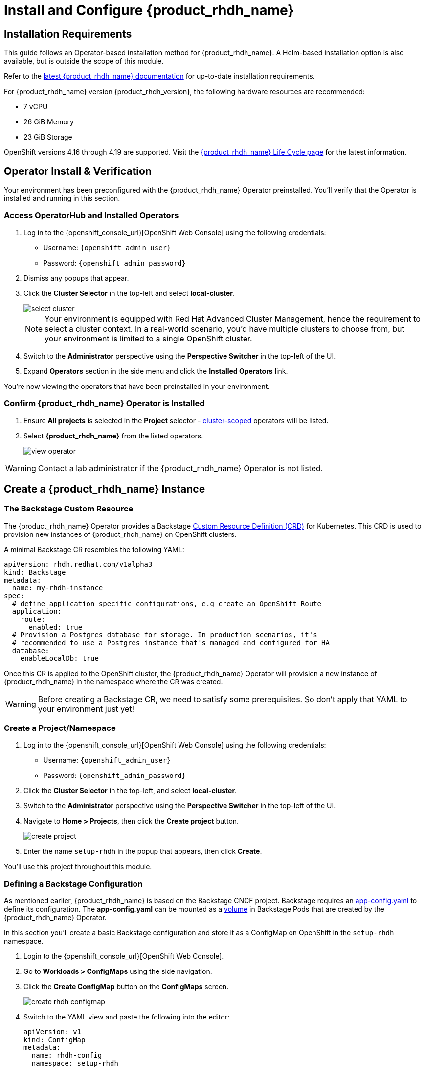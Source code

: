 :rhdh_project: setup-rhdh
:rhdh_instance: rhdh
:rhdh_cm_name: rhdh-config

= Install and Configure {product_rhdh_name}

== Installation Requirements

This guide follows an Operator-based installation method for {product_rhdh_name}. A Helm-based installation option is also available, but is outside the scope of this module.

Refer to the https://docs.redhat.com/en/documentation/red_hat_developer_hub/[latest {product_rhdh_name} documentation] for up-to-date installation requirements.

For {product_rhdh_name} version {product_rhdh_version}, the following hardware resources are recommended:

* 7 vCPU
* 26 GiB Memory
* 23 GiB Storage

OpenShift versions 4.16 through 4.19 are supported. Visit the https://access.redhat.com/support/policy/updates/developerhub[{product_rhdh_name} Life Cycle page] for the latest information.

== Operator Install & Verification

Your environment has been preconfigured with the {product_rhdh_name} Operator preinstalled. You'll verify that the Operator is installed and running in this section.

=== Access OperatorHub and Installed Operators

. Log in to the {openshift_console_url}[OpenShift Web Console] using the following credentials:
    * Username: `{openshift_admin_user}`
    * Password: `{openshift_admin_password}`
. Dismiss any popups that appear.
. Click the *Cluster Selector* in the top-left and select *local-cluster*.
+
image::setup-rhdh/select-cluster.png[]
+
[NOTE]
====
Your environment is equipped with Red Hat Advanced Cluster Management, hence the requirement to select a cluster context. In a real-world scenario, you'd have multiple clusters to choose from, but your environment is limited to a single OpenShift cluster.
====
. Switch to the *Administrator* perspective using the *Perspective Switcher* in the top-left of the UI.
. Expand *Operators* section in the side menu and click the *Installed Operators* link.

You're now viewing the operators that have been preinstalled in your environment.

=== Confirm {product_rhdh_name} Operator is Installed

. Ensure *All projects* is selected in the *Project* selector - https://sdk.operatorframework.io/docs/building-operators/golang/operator-scope/[cluster-scoped] operators will be listed.
. Select *{product_rhdh_name}* from the listed operators.
+
image::setup-rhdh/view-operator.png[]

[WARNING]
====
Contact a lab administrator if the {product_rhdh_name} Operator is not listed.
====

== Create a {product_rhdh_name} Instance

=== The Backstage Custom Resource

The {product_rhdh_name} Operator provides a Backstage https://kubernetes.io/docs/concepts/extend-kubernetes/api-extension/custom-resources/[Custom Resource Definition (CRD)] for Kubernetes. This CRD is used to provision new instances of {product_rhdh_name} on OpenShift clusters.

A minimal Backstage CR resembles the following YAML:

```yaml
apiVersion: rhdh.redhat.com/v1alpha3
kind: Backstage
metadata:
  name: my-rhdh-instance
spec:
  # define application specific configurations, e.g create an OpenShift Route
  application:
    route:
      enabled: true
  # Provision a Postgres database for storage. In production scenarios, it's
  # recommended to use a Postgres instance that's managed and configured for HA
  database:
    enableLocalDb: true
```

Once this CR is applied to the OpenShift cluster, the {product_rhdh_name} Operator will provision a new instance of {product_rhdh_name} in the namespace where the CR was created.

[WARNING]
====
Before creating a Backstage CR, we need to satisfy some prerequisites. So don't apply that YAML to your environment just yet!
====

=== Create a Project/Namespace

. Log in to the {openshift_console_url}[OpenShift Web Console] using the following credentials:
    * Username: `{openshift_admin_user}`
    * Password: `{openshift_admin_password}`
. Click the *Cluster Selector* in the top-left, and select *local-cluster*.
. Switch to the *Administrator* perspective using the *Perspective Switcher* in the top-left of the UI.
. Navigate to *Home > Projects*, then click the *Create project* button. 
+
image::setup-rhdh/create-project.png[]
. Enter the name `{rhdh_project}` in the popup that appears, then click *Create*.

You'll use this project throughout this module.

=== Defining a Backstage Configuration

As mentioned earlier, {product_rhdh_name} is based on the Backstage CNCF project. Backstage requires an https://backstage.io/docs/conf/[app-config.yaml] to define its configuration. The *app-config.yaml* can be mounted as a https://kubernetes.io/docs/concepts/storage/volumes/[volume] in Backstage Pods that are created by the {product_rhdh_name} Operator.

In this section you'll create a basic Backstage configuration and store it as a ConfigMap on OpenShift in the `{rhdh_project}` namespace.

. Login to the {openshift_console_url}[OpenShift Web Console].
. Go to *Workloads > ConfigMaps* using the side navigation.
. Click the *Create ConfigMap* button on the *ConfigMaps* screen.
+
image::setup-rhdh/create-rhdh-configmap.png[]
. Switch to the YAML view and paste the following into the editor:
+
[source,yaml,subs=attributes+]
----
apiVersion: v1
kind: ConfigMap
metadata:
  name: {rhdh_cm_name}
  namespace: {rhdh_project}
data:
  app-config.yaml: |
    app:
      title: Red Hat Developer Hub
      baseUrl: https://{rhdh_instance}-backstage-{rhdh_project}.{cluster_apps_domain}

    # Enable guest sign-in without user validation. This configuration
    # is unsafe - only use it for testing when Developer Hub is not
    # connected to upstream sources of data!
    auth:
      providers:
        guest:
          dangerouslyAllowOutsideDevelopment: true
    backend:
      baseUrl: https://{rhdh_instance}-backstage-{rhdh_project}.{cluster_apps_domain}
      cors:
        origin: https://{rhdh_instance}-backstage-{rhdh_project}.{cluster_apps_domain}
----
. Click *Create* to create the ConfigMap containing your *app-config.yaml*.

[NOTE]
====
The URL referenced in the ConfigMap is determined by combining the Backstage CR name with "backstage" and the namespace name. For example, your namespace is `{rhdh_project}` and the Backstage CR will be named `{rhdh_instance}`, so the URL is https://{rhdh_instance}-backstage-{rhdh_project}.{cluster_apps_domain}.
====

=== Deploy a {product_rhdh_name} Instance

. Click the plus (`+`) icon in the top-right corner of the OpenShift Web Console, then select the *Import YAML* option.
. Paste the following YAML into the editor:
+
[source,yaml,subs=attributes+]
----
apiVersion: rhdh.redhat.com/v1alpha3
kind: Backstage
metadata:
  name: {rhdh_instance}
  namespace: {rhdh_project}
spec:
  application:
    appConfig:
      mountPath: /opt/app-root/src
      # This instructs the operator to mount the ConfigMap
      # that you created into the Backstage Pods
      configMaps:
        - name: {rhdh_cm_name}
    route:
      enabled: true
  database:
    enableLocalDb: true
----
. Click *Create*. You will be redirected to a screen showing your new Backstage CR.
+
image::setup-rhdh/backstage-cr.png[]

This Backstage CR will be detected by the {product_rhdh_name} Operator. The Operator will deploy Postgres and Backstage Pods in the `{rhdh_project}` namespace. Verify the status of the Pods by visiting *Workloads > Pods* and checking that both Pods are marked as running and ready.

image::setup-rhdh/backstage-pods.png[]

=== Visit your {product_rhdh_name} Instance

You can access your instance of {product_rhdh_name} using a https://docs.redhat.com/en/documentation/openshift_container_platform/4.19/html-single/networking_overview/index#nw-understanding-networking-routes-ingress_understanding-networking[Route] that was created by the Operator.

. Select *Networking > Routes* in the side menu of the OpenShift Web Console.
. Ensure that the *{rhdh_project}* project is selected in the project selector.
. Click the URL in the *Location* column on the *Routes* page. The {product_rhdh_name} sign-in page will appear.
+
image::setup-rhdh/backstage-route.png[]
. Select the *Guest* sign-in option. You'll automatically be logged in as a *Guest* user, and the home page will be displayed.
+
image::setup-rhdh/rhdh-homepage.png[]

Nice work! You deployed an instance of {product_rhdh_name} with a minimal *app-config.yaml*. An internal developer portal is only valuable when it has been connected to sources of data and configured with templates. In the following sections you'll learn how to connect {product_rhdh_name} to:

* Source Control (GitLab in this environment)
* Single Sign-On (Keycloak in this environment)
* Continuous Delivery (Argo CD in this environment)

Additionally, you'll learn how to:

* Safely include sensitive information in your *app-config.yaml* using Secrets
* Manage plugins and plugin configuration
* Enable role-based access control (RBAC)
